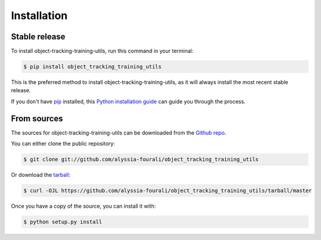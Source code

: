 .. highlight:: shell

============
Installation
============


Stable release
--------------

To install object-tracking-training-utils, run this command in your terminal:

.. code-block:: console

    $ pip install object_tracking_training_utils

This is the preferred method to install object-tracking-training-utils, as it will always install the most recent stable release.

If you don't have `pip`_ installed, this `Python installation guide`_ can guide
you through the process.

.. _pip: https://pip.pypa.io
.. _Python installation guide: http://docs.python-guide.org/en/latest/starting/installation/


From sources
------------

The sources for object-tracking-training-utils can be downloaded from the `Github repo`_.

You can either clone the public repository:

.. code-block:: console

    $ git clone git://github.com/alyssia-fourali/object_tracking_training_utils

Or download the `tarball`_:

.. code-block:: console

    $ curl -OJL https://github.com/alyssia-fourali/object_tracking_training_utils/tarball/master

Once you have a copy of the source, you can install it with:

.. code-block:: console

    $ python setup.py install


.. _Github repo: https://github.com/alyssia-fourali/object_tracking_training_utils
.. _tarball: https://github.com/alyssia-fourali/object_tracking_training_utils/tarball/master

